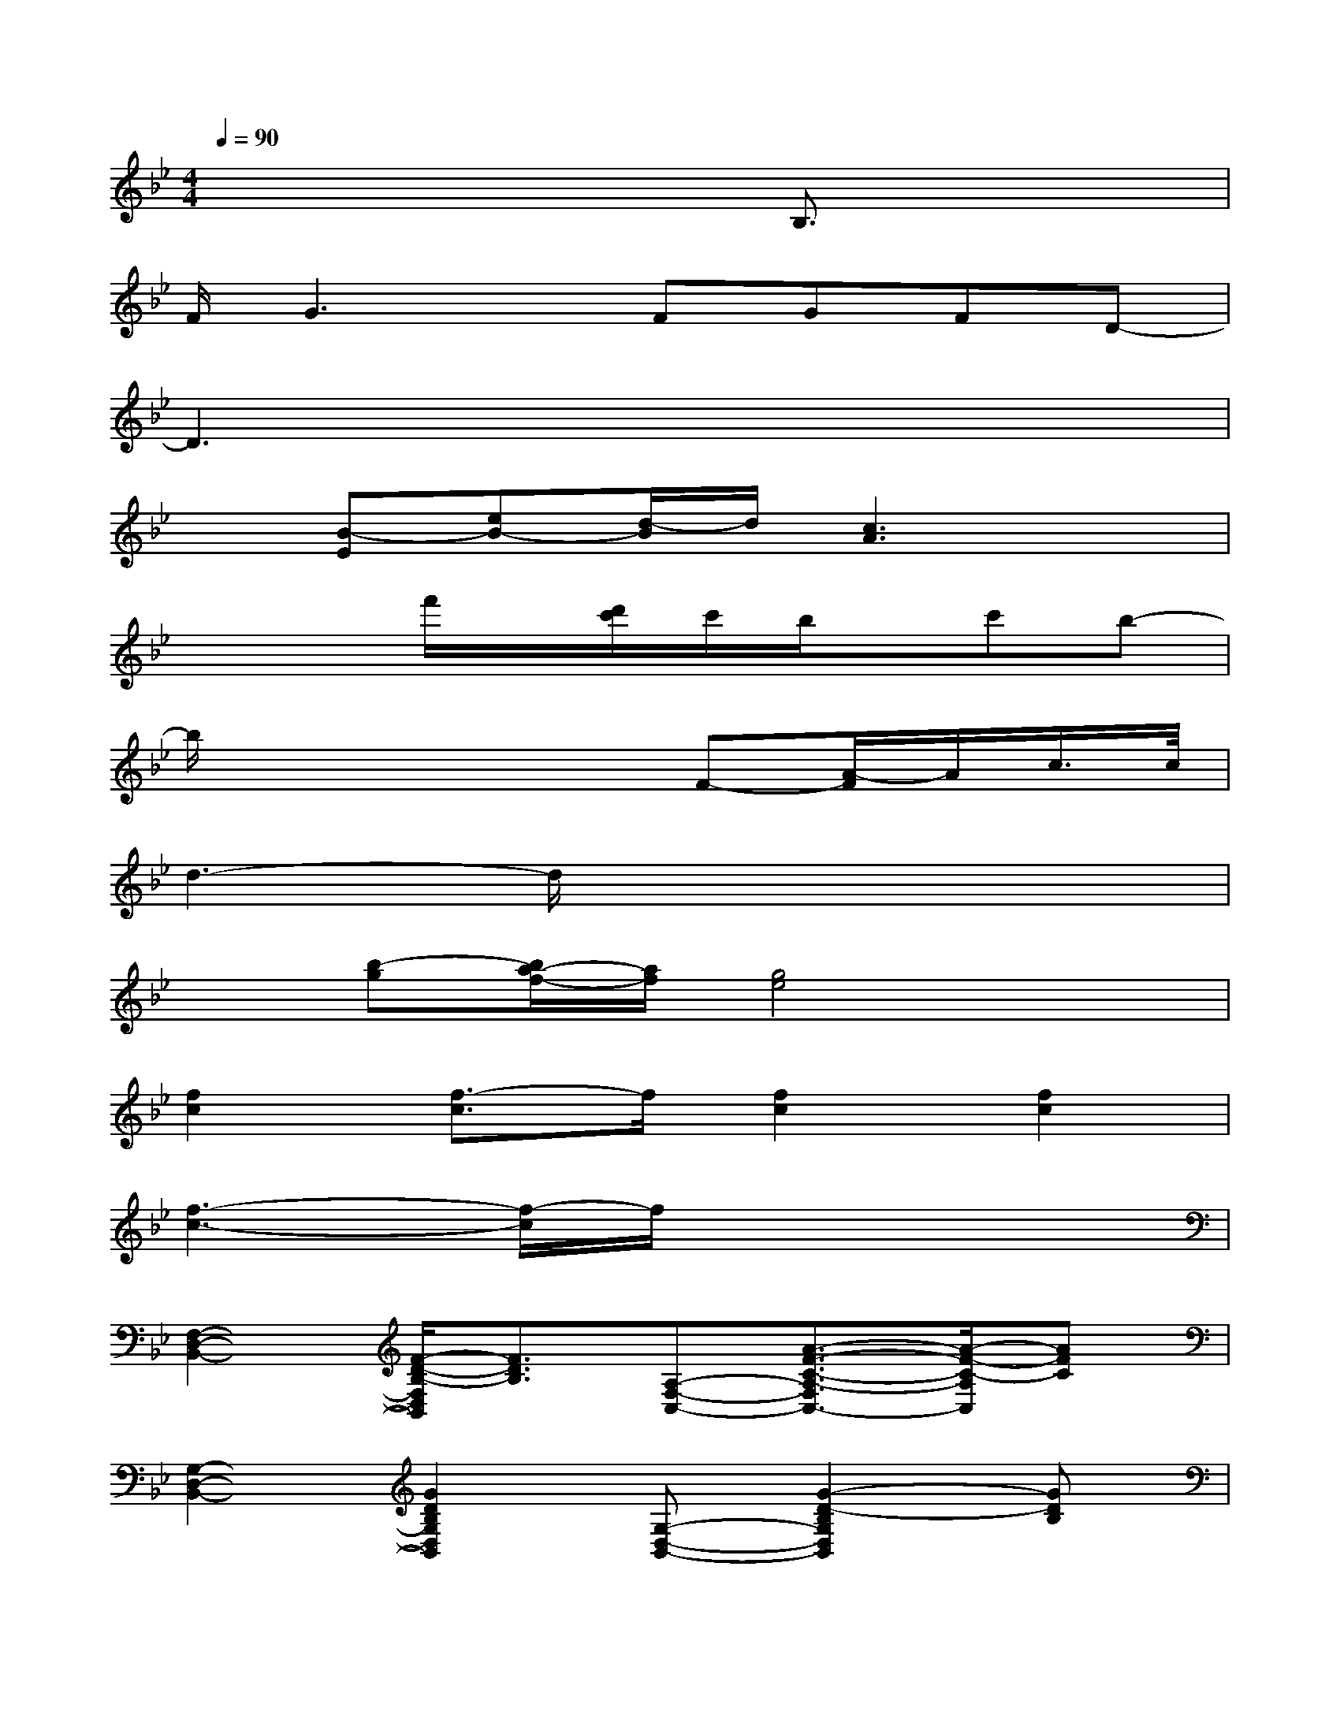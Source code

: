 X:1
T:
M:4/4
L:1/8
Q:1/4=90
K:Bb%2flats
V:1
x6B,3/2x/2|
F/2G3x/2FGFD-|
D3x4x|
x[B-E][eB-][d/2-B/2]d/2[c3A3]x|
x3f'/2x/2[d'/2c'/2]c'/2b/2x/2c'b-|
b/2x4x/2F-[A/2-F/2]A/2c/2>c/2|
d3-d/2x4x/2|
x[b-g][b/2a/2-f/2-][a/2f/2][g4e4]x|
[f2c2][f3/2-c3/2]f/2[f2c2][f2c2]|
[f3-c3-][f/2-c/2]f/2x4|
[F,2-D,2-B,,2-][F/2-D/2-B,/2-F,/2D,/2B,,/2][F3/2D3/2B,3/2][A,-F,-C,-][A3/2-F3/2-C3/2-A,3/2-F,3/2C,3/2-][A/2-F/2-C/2-A,/2C,/2][AFC]|
[G,2-D,2-B,,2-][G2D2B,2G,2D,2B,,2][G,-D,-B,,-][G2-D2-B,2G,2D,2B,,2][GDB,]|
[G,2-E,2-B,,2-][G2E2B,2G,2-E,2B,,2-][G,-E,-B,,-][G-E-B,-G,-E,B,,-][G/2-E/2-B,/2-G,/2B,,/2][G3/2E3/2B,3/2]|
[A,2-F,2-C,2-][C-A,-F,-C,-][F2-C2A,2-F,2-C,2-][F-C-A,-F,-C,-][A/2-F/2-C/2-A,/2F,/2C,/2][A/2-F/2-C/2][AFC]|
[F,2-D,2-B,,2-][F/2-D/2-B,/2-F,/2D,/2B,,/2][F3/2D3/2B,3/2][A,-F,-C,-][A3/2-F3/2-C3/2-A,3/2F,3/2C,3/2][A3/2F3/2C3/2]|
[G,2-D,2-B,,2-][G2D2B,2-G,2D,2B,,2][B,/2G,/2-D,/2-B,,/2-][G,/2-D,/2-B,,/2-][G3/2-D3/2-B,3/2-G,3/2-D,3/2B,,3/2][G/2-D/2-B,/2G,/2][GDB,]
